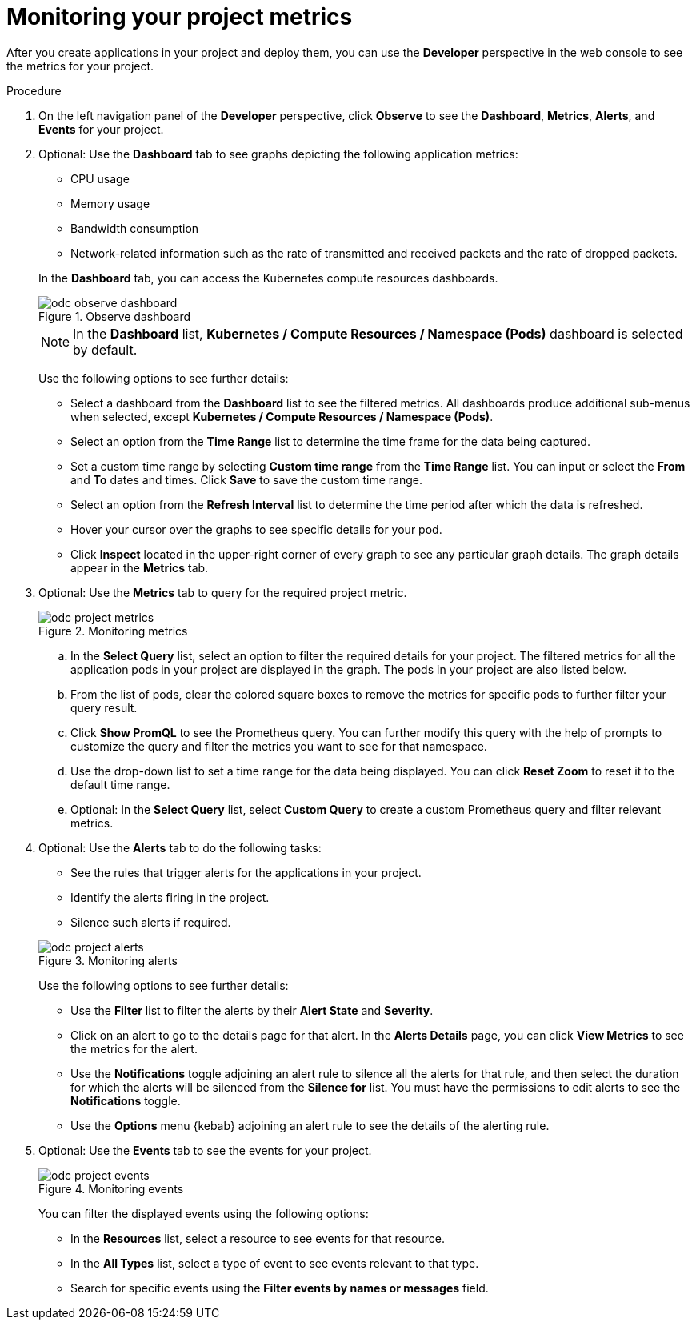 // Module included in the following assemblies:
//
// * applications/odc-monitoring-project-and-application-metrics-using-developer-perspective.adoc

:_content-type: PROCEDURE
[id="odc-monitoring-your-project-metrics_{context}"]
= Monitoring your project metrics

After you create applications in your project and deploy them, you can use the *Developer* perspective in the web console to see the metrics for your project.

.Procedure

. On the left navigation panel of the *Developer* perspective, click *Observe* to see the *Dashboard*, *Metrics*, *Alerts*, and *Events* for your project.
+
. Optional: Use the *Dashboard* tab to see graphs depicting the following application metrics:
+
--
* CPU usage 
* Memory usage
* Bandwidth consumption
* Network-related information such as the rate of transmitted and received packets and the rate of dropped packets.
--
+
In the *Dashboard* tab, you can access the Kubernetes compute resources dashboards.
+
.Observe dashboard
image::odc_observe_dashboard.png[]
+
[NOTE]
====
In the *Dashboard* list, *Kubernetes / Compute Resources / Namespace (Pods)* dashboard is selected by default.
====
+
Use the following options to see further details:

** Select a dashboard from the *Dashboard* list to see the filtered metrics. All dashboards produce additional sub-menus when selected, except *Kubernetes / Compute Resources / Namespace (Pods)*.
** Select an option from the *Time Range* list to determine the time frame for the data being captured.
** Set a custom time range by selecting *Custom time range* from the *Time Range* list. You can input or select the *From* and *To* dates and times. Click *Save* to save the custom time range.
** Select an option from the *Refresh Interval* list to determine the time period after which the data is refreshed.
** Hover your cursor over the graphs to see specific details for your pod.
** Click *Inspect* located in the upper-right corner of every graph to see any particular graph details. The graph details appear in the *Metrics* tab.

. Optional: Use the *Metrics* tab to query for the required project metric.
+
.Monitoring metrics
image::odc_project_metrics.png[]
+
.. In the *Select Query* list, select an option to filter the required details for your project. The filtered metrics for all the application pods in your project are displayed in the graph. The pods in your project are also listed below.
.. From the list of pods, clear the colored square boxes to remove the metrics for specific pods to further filter your query result.
.. Click *Show PromQL* to see the Prometheus query. You can further modify this query with the help of prompts to customize the query and filter the metrics you want to see for that namespace.
.. Use the drop-down list to set a time range for the data being displayed. You can click *Reset Zoom* to reset it to the default time range.
.. Optional: In the *Select Query* list, select *Custom Query* to create a custom Prometheus query and filter relevant metrics.

. Optional: Use the *Alerts* tab to do the following tasks:
+
--
* See the rules that trigger alerts for the applications in your project.
* Identify the alerts firing in the project.
* Silence such alerts if required.
--
+
.Monitoring alerts
image::odc_project_alerts.png[]
+
Use the following options to see further details:

** Use the *Filter* list to filter the alerts by their *Alert State* and *Severity*.

** Click on an alert to go to the details page for that alert. In the *Alerts Details* page, you can click *View Metrics* to see the metrics for the alert.

** Use the *Notifications* toggle adjoining an alert rule to silence all the alerts for that rule, and then select the duration for which the alerts will be silenced from the *Silence for* list.
You must have the permissions to edit alerts to see the *Notifications* toggle.

** Use the *Options* menu {kebab} adjoining an alert rule to see the details of the alerting rule.

. Optional: Use the *Events* tab to see the events for your project.
+
.Monitoring events
image::odc_project_events.png[]
+
You can filter the displayed events using the following options:

** In the *Resources* list, select a resource to see events for that resource.
** In the *All Types* list, select a type of event to see events relevant to that type.
** Search for specific events using the *Filter events by names or messages* field.
